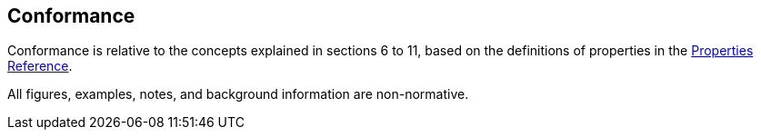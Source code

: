 == Conformance

Conformance is relative to the concepts explained in sections 6 to 11, based on the definitions of properties in the xref:APPENDIX.adoc#properties-reference[Properties Reference].

All figures, examples, notes, and background information are non-normative.